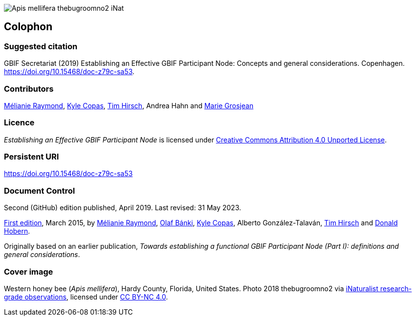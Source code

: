 ifdef::backend-html5[]
image::img/Apis-mellifera-thebugroomno2-iNat.jpg[]
endif::backend-html5[]

== Colophon

=== Suggested citation
GBIF Secretariat (2019) Establishing an Effective GBIF Participant Node: Concepts and general considerations. Copenhagen. https://doi.org/10.15468/doc-z79c-sa53.

=== Contributors
https://orcid.org/0000-0002-6158-8202[Mélianie Raymond], https://orcid.org/0000-0002-6590-599X[Kyle Copas], https://orcid.org/0000-0002-5015-5807[Tim Hirsch], Andrea Hahn and https://orcid.org/0000-0002-2685-8078[Marie Grosjean]

=== Licence
_Establishing an Effective GBIF Participant Node_ is licensed under https://creativecommons.org/licenses/by/4.0[Creative Commons Attribution 4.0 Unported License].

=== Persistent URI
https://doi.org/10.15468/doc-z79c-sa53

=== Document Control
Second (GitHub) edition published, April 2019. Last revised: 31 May 2023.

https://doi.org/10.15468/doc.fm4b-6q42[First edition], March 2015, by https://orcid.org/0000-0002-6158-8202[Mélianie Raymond], https://orcid.org/0000-0001-6197-9951[Olaf Bánki], https://orcid.org/0000-0002-6590-599X[Kyle Copas], Alberto González-Talaván, https://orcid.org/0000-0002-5015-5807[Tim Hirsch] and https://orcid.org/0000-0001-6492-4016[Donald Hobern].

Originally based on an earlier publication, _Towards establishing a functional GBIF Participant Node (Part I): definitions and general considerations_.

=== Cover image
Western honey bee (_Apis mellifera_), Hardy County, Florida, United States. Photo 2018 thebugroomno2 via https://www.gbif.org/occurrence/1945467387[iNaturalist research-grade observations], licensed under http://creativecommons.org/licenses/by-nc/4.0/[CC BY-NC 4.0].
